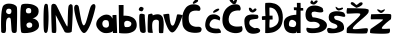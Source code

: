 SplineFontDB: 3.2
FontName: IvaninaBacic
FullName: IvaninaBacic
FamilyName: IvaninaBacic
Weight: Book
Copyright: Copyright (c) 2024, Ivanina
Version: 001.000
ItalicAngle: 0
UnderlinePosition: -100
UnderlineWidth: 50
Ascent: 800
Descent: 200
InvalidEm: 0
sfntRevision: 0x00010000
LayerCount: 2
Layer: 0 1 "Stra+AX4A-nji" 1
Layer: 1 1 "Prednji" 0
XUID: [1021 280 -1287061713 31379]
StyleMap: 0x0000
FSType: 0
OS2Version: 4
OS2_WeightWidthSlopeOnly: 0
OS2_UseTypoMetrics: 1
CreationTime: 1710495349
ModificationTime: 1710592213
PfmFamily: 17
TTFWeight: 400
TTFWidth: 5
LineGap: 90
VLineGap: 0
Panose: 2 0 5 3 0 0 0 0 0 0
OS2TypoAscent: 800
OS2TypoAOffset: 0
OS2TypoDescent: -200
OS2TypoDOffset: 0
OS2TypoLinegap: 90
OS2WinAscent: 871
OS2WinAOffset: 0
OS2WinDescent: 39
OS2WinDOffset: 0
HheadAscent: 871
HheadAOffset: 0
HheadDescent: -39
HheadDOffset: 0
OS2SubXSize: 650
OS2SubYSize: 700
OS2SubXOff: 0
OS2SubYOff: 140
OS2SupXSize: 650
OS2SupYSize: 700
OS2SupXOff: 0
OS2SupYOff: 480
OS2StrikeYSize: 49
OS2StrikeYPos: 258
OS2CapHeight: 730
OS2XHeight: 474
OS2Vendor: 'PfEd'
OS2CodePages: 00000001.00000000
OS2UnicodeRanges: 00000005.00000000.00000000.00000000
MarkAttachClasses: 1
DEI: 91125
ShortTable: cvt  2
  33
  633
EndShort
ShortTable: maxp 16
  1
  0
  24
  467
  3
  0
  0
  2
  0
  1
  1
  0
  64
  46
  0
  0
EndShort
LangName: 1033 "" "" "Regular" "FontForge 2.0 : IvaninaBacic : 16-3-2024" "" "Version 001.000"
GaspTable: 1 65535 2 0
Encoding: UnicodeBmp
UnicodeInterp: none
NameList: AGL For New Fonts
DisplaySize: -48
AntiAlias: 1
FitToEm: 0
WinInfo: 38 38 12
BeginChars: 65539 24

StartChar: .notdef
Encoding: 65536 -1 0
Width: 364
GlyphClass: 1
Flags: W
TtInstrs:
PUSHB_2
 1
 0
MDAP[rnd]
ALIGNRP
PUSHB_3
 7
 4
 0
MIRP[min,rnd,black]
SHP[rp2]
PUSHB_2
 6
 5
MDRP[rp0,min,rnd,grey]
ALIGNRP
PUSHB_3
 3
 2
 0
MIRP[min,rnd,black]
SHP[rp2]
SVTCA[y-axis]
PUSHB_2
 3
 0
MDAP[rnd]
ALIGNRP
PUSHB_3
 5
 4
 0
MIRP[min,rnd,black]
SHP[rp2]
PUSHB_3
 7
 6
 1
MIRP[rp0,min,rnd,grey]
ALIGNRP
PUSHB_3
 1
 2
 0
MIRP[min,rnd,black]
SHP[rp2]
EndTTInstrs
LayerCount: 2
Fore
SplineSet
33 0 m 1,0,-1
 33 666 l 1,1,-1
 298 666 l 1,2,-1
 298 0 l 1,3,-1
 33 0 l 1,0,-1
66 33 m 1,4,-1
 265 33 l 1,5,-1
 265 633 l 1,6,-1
 66 633 l 1,7,-1
 66 33 l 1,4,-1
EndSplineSet
Validated: 1
EndChar

StartChar: .null
Encoding: 65537 -1 1
Width: 0
GlyphClass: 1
Flags: W
LayerCount: 2
Fore
Validated: 1
EndChar

StartChar: nonmarkingreturn
Encoding: 65538 -1 2
Width: 333
GlyphClass: 1
Flags: W
LayerCount: 2
Fore
Validated: 1
EndChar

StartChar: space
Encoding: 32 32 3
Width: 400
GlyphClass: 1
Flags: W
LayerCount: 2
Fore
Validated: 1
EndChar

StartChar: A
Encoding: 65 65 4
Width: 480
GlyphClass: 1
Flags: W
LayerCount: 2
Fore
SplineSet
205 607 m 0,0,1
 284 616 284 616 286 551 c 0,2,3
 288 481 288 481 233 472 c 0,4,5
 210 468 210 468 180.5 486.5 c 128,-1,6
 151 505 151 505 152 538 c 0,7,8
 153 567 153 567 168.5 586 c 128,-1,9
 184 605 184 605 205 607 c 0,0,1
30 67 m 0,10,11
 29 64 29 64 28.5 59.5 c 128,-1,12
 28 55 28 55 29 43.5 c 128,-1,13
 30 32 30 32 34 23 c 128,-1,14
 38 14 38 14 51 7 c 128,-1,15
 64 0 64 0 84 0 c 0,16,17
 123 0 123 0 133 12 c 128,-1,18
 143 24 143 24 149 64 c 0,19,20
 153 96 153 96 150.5 145 c 128,-1,21
 148 194 148 194 152 257 c 128,-1,22
 156 320 156 320 170 347 c 0,23,24
 185 375 185 375 207.5 383 c 128,-1,25
 230 391 230 391 247.5 380 c 128,-1,26
 265 369 265 369 268 348 c 0,27,28
 274 300 274 300 278.5 225.5 c 128,-1,29
 283 151 283 151 286.5 102.5 c 128,-1,30
 290 54 290 54 293 47 c 2,31,32
 293 47 293 47 298.5 34 c 128,-1,33
 304 21 304 21 307.5 16.5 c 128,-1,34
 311 12 311 12 323 6 c 128,-1,35
 335 0 335 0 352 0 c 0,36,37
 391 0 391 0 404.5 14.5 c 128,-1,38
 418 29 418 29 419 57 c 0,39,40
 436 588 436 588 421 644 c 0,41,42
 414 672 414 672 379 695 c 128,-1,43
 344 718 344 718 297 727 c 128,-1,44
 250 736 250 736 202.5 734 c 128,-1,45
 155 732 155 732 116 709.5 c 128,-1,46
 77 687 77 687 64 647 c 0,47,48
 34 553 34 553 28.5 379 c 128,-1,49
 23 205 23 205 30 67 c 0,10,11
EndSplineSet
Validated: 41
EndChar

StartChar: B
Encoding: 66 66 5
Width: 546
GlyphClass: 1
Flags: W
LayerCount: 2
Fore
SplineSet
187 213 m 0,0,1
 183 189 183 189 194.5 165.5 c 128,-1,2
 206 142 206 142 225 134 c 0,3,4
 246 124 246 124 279.5 133 c 128,-1,5
 313 142 313 142 323 161 c 0,6,7
 333 184 333 184 331.5 204.5 c 128,-1,8
 330 225 330 225 319 238 c 0,9,10
 287 273 287 273 240.5 260.5 c 128,-1,11
 194 248 194 248 187 213 c 0,0,1
172 561 m 0,12,13
 171 497 171 497 218 492 c 0,14,15
 297 483 297 483 303 525 c 0,16,17
 315 602 315 602 273 618 c 0,18,19
 235 633 235 633 204 616.5 c 128,-1,20
 173 600 173 600 172 561 c 0,12,13
60 15 m 0,21,22
 44 41 44 41 36 203.5 c 128,-1,23
 28 366 28 366 35.5 527.5 c 128,-1,24
 43 689 43 689 66 708 c 128,-1,25
 89 727 89 727 154 730.5 c 128,-1,26
 219 734 219 734 289.5 722.5 c 128,-1,27
 360 711 360 711 419.5 674 c 128,-1,28
 479 637 479 637 488 582 c 0,29,30
 497 530 497 530 483 487.5 c 128,-1,31
 469 445 469 445 442 420.5 c 128,-1,32
 415 396 415 396 387.5 383 c 128,-1,33
 360 370 360 370 338 369 c 0,34,35
 335 369 335 369 339 368 c 2,36,37
 339 368 339 368 342 367 c 0,38,39
 472 337 472 337 496 230 c 0,40,41
 500 209 500 209 500 186 c 0,42,43
 500 120 500 120 435 74 c 128,-1,44
 370 28 370 28 289.5 12.5 c 128,-1,45
 209 -3 209 -3 139.5 -2 c 128,-1,46
 70 -1 70 -1 60 15 c 0,21,22
EndSplineSet
Validated: 33
EndChar

StartChar: I
Encoding: 73 73 6
Width: 222
GlyphClass: 1
Flags: W
LayerCount: 2
Fore
SplineSet
80 32 m 0,0,1
 62 72 62 72 63 360.5 c 128,-1,2
 64 649 64 649 88 700 c 0,3,4
 96 717 96 717 107 724.5 c 128,-1,5
 118 732 118 732 128.5 731 c 128,-1,6
 139 730 139 730 148.5 725 c 128,-1,7
 158 720 158 720 163.5 713.5 c 128,-1,8
 169 707 169 707 170 702 c 0,9,10
 193 517 193 517 188 320.5 c 128,-1,11
 183 124 183 124 164 46 c 0,12,13
 157 19 157 19 140.5 7.5 c 128,-1,14
 124 -4 124 -4 106.5 3 c 128,-1,15
 89 10 89 10 80 32 c 0,0,1
EndSplineSet
Validated: 33
EndChar

StartChar: N
Encoding: 78 78 7
Width: 594
GlyphClass: 1
Flags: W
LayerCount: 2
Fore
SplineSet
46 15 m 1,0,1
 45 28 45 28 44 51 c 128,-1,2
 43 74 43 74 40.5 140 c 128,-1,3
 38 206 38 206 36 267.5 c 128,-1,4
 34 329 34 329 32.5 405.5 c 128,-1,5
 31 482 31 482 30.5 539.5 c 128,-1,6
 30 597 30 597 32 641.5 c 128,-1,7
 34 686 34 686 38 697 c 0,8,9
 55 730 55 730 91 730 c 128,-1,10
 127 730 127 730 149 706 c 0,11,12
 159 696 159 696 202.5 608 c 128,-1,13
 246 520 246 520 293 422 c 128,-1,14
 340 324 340 324 382 243.5 c 128,-1,15
 424 163 424 163 431 163 c 0,16,17
 441 163 441 163 443 287 c 128,-1,18
 445 411 445 411 451 544 c 128,-1,19
 457 677 457 677 475 693 c 0,20,21
 505 720 505 720 514 722 c 0,22,23
 527 724 527 724 556 702 c 0,24,25
 566 695 566 695 568.5 623.5 c 128,-1,26
 571 552 571 552 567 455 c 128,-1,27
 563 358 563 358 558 262.5 c 128,-1,28
 553 167 553 167 548 100 c 2,29,-1
 543 34 l 1,30,31
 517 6 517 6 448 5.5 c 128,-1,32
 379 5 379 5 363 34 c 0,33,34
 354 51 354 51 298.5 156 c 128,-1,35
 243 261 243 261 193.5 354.5 c 128,-1,36
 144 448 144 448 143 448 c 128,-1,37
 142 448 142 448 149 335 c 128,-1,38
 156 222 156 222 158.5 124 c 128,-1,39
 161 26 161 26 147 6 c 1,40,41
 88 -10 88 -10 46 15 c 1,0,1
EndSplineSet
Validated: 33
EndChar

StartChar: V
Encoding: 86 86 8
Width: 521
GlyphClass: 1
Flags: W
LayerCount: 2
Fore
SplineSet
5 642 m 0,0,1
 9 681 9 681 31 696.5 c 128,-1,2
 53 712 53 712 77 703.5 c 128,-1,3
 101 695 101 695 113 672 c 0,4,5
 121 658 121 658 138.5 547 c 128,-1,6
 156 436 156 436 180.5 326.5 c 128,-1,7
 205 217 205 217 233 195 c 0,8,9
 259 174 259 174 292 253 c 0,10,11
 313 304 313 304 369 510 c 0,12,13
 404 639 404 639 422 669 c 0,14,15
 445 707 445 707 473.5 718.5 c 128,-1,16
 502 730 502 730 520.5 712 c 128,-1,17
 539 694 539 694 536 654 c 0,18,19
 533 620 533 620 505.5 515 c 128,-1,20
 478 410 478 410 437.5 290 c 128,-1,21
 397 170 397 170 343.5 81 c 128,-1,22
 290 -8 290 -8 245 0 c 0,23,24
 190 10 190 10 129 149 c 128,-1,25
 68 288 68 288 33.5 437 c 128,-1,26
 -1 586 -1 586 5 642 c 0,0,1
EndSplineSet
Validated: 33
EndChar

StartChar: a
Encoding: 97 97 9
Width: 583
GlyphClass: 1
Flags: W
LayerCount: 2
Fore
SplineSet
185 211 m 0,0,1
 181 234 181 234 186 260 c 128,-1,2
 191 286 191 286 213 306.5 c 128,-1,3
 235 327 235 327 272 324 c 0,4,5
 319 320 319 320 332.5 298 c 128,-1,6
 346 276 346 276 349 218 c 0,7,8
 353 148 353 148 295 136 c 0,9,10
 289 132 289 132 272.5 134 c 128,-1,11
 256 136 256 136 239 140.5 c 128,-1,12
 222 145 222 145 206.5 163.5 c 128,-1,13
 191 182 191 182 185 211 c 0,0,1
437 359 m 1,14,15
 396 458 396 458 293 460 c 0,16,17
 204 461 204 461 123 394 c 0,18,19
 37 324 37 324 31 234 c 0,20,21
 27 179 27 179 59 129 c 0,22,23
 97 69 97 69 148 36.5 c 128,-1,24
 199 4 199 4 243.5 -0.5 c 128,-1,25
 288 -5 288 -5 327.5 0.5 c 128,-1,26
 367 6 367 6 390 14 c 2,27,-1
 413 23 l 1,28,-1
 447 47 l 1,29,-1
 448 0 l 1,30,-1
 554 0 l 1,31,-1
 536 452 l 1,32,-1
 439 448 l 2,33,34
 438 447 438 447 437 359 c 1,14,15
EndSplineSet
Validated: 41
EndChar

StartChar: b
Encoding: 98 98 10
Width: 478
GlyphClass: 1
Flags: W
LayerCount: 2
Fore
SplineSet
179 150 m 1,0,1
 179 150 179 150 192 148.5 c 128,-1,2
 205 147 205 147 224.5 147 c 128,-1,3
 244 147 244 147 264.5 151 c 128,-1,4
 285 155 285 155 303.5 168.5 c 128,-1,5
 322 182 322 182 329 205 c 0,6,7
 343 249 343 249 316.5 272.5 c 128,-1,8
 290 296 290 296 249 304 c 0,9,10
 213 311 213 311 183 293.5 c 128,-1,11
 153 276 153 276 155 227 c 0,12,13
 156 199 156 199 162 179.5 c 128,-1,14
 168 160 168 160 174 155 c 2,15,-1
 179 150 l 1,0,1
27 0 m 1,16,-1
 18 699 l 1,17,18
 135 700 135 700 138 700 c 0,19,20
 139 690 139 690 139 630.5 c 128,-1,21
 139 571 139 571 138 502 c 2,22,-1
 137 433 l 1,23,24
 143 433 143 433 154 433.5 c 128,-1,25
 165 434 165 434 196.5 432.5 c 128,-1,26
 228 431 228 431 257 426 c 128,-1,27
 286 421 286 421 322.5 407.5 c 128,-1,28
 359 394 359 394 387 374.5 c 128,-1,29
 415 355 415 355 437 321 c 128,-1,30
 459 287 459 287 465 243 c 0,31,32
 475 175 475 175 456 125 c 128,-1,33
 437 75 437 75 399 49 c 128,-1,34
 361 23 361 23 313 7.5 c 128,-1,35
 265 -8 265 -8 214.5 -9.5 c 128,-1,36
 164 -11 164 -11 122 -9.5 c 128,-1,37
 80 -8 80 -8 54 -4 c 2,38,-1
 27 0 l 1,16,-1
EndSplineSet
Validated: 33
EndChar

StartChar: i
Encoding: 105 105 11
Width: 262
GlyphClass: 1
Flags: W
LayerCount: 2
Fore
SplineSet
113 542 m 0,0,1
 89 544 89 544 71.5 552.5 c 128,-1,2
 54 561 54 561 46.5 579.5 c 128,-1,3
 39 598 39 598 59 626 c 0,4,5
 70 642 70 642 83 649 c 128,-1,6
 96 656 96 656 109 653.5 c 128,-1,7
 122 651 122 651 131 647 c 128,-1,8
 140 643 140 643 150 636 c 128,-1,9
 160 629 160 629 161 629 c 0,10,11
 165 623 165 623 163 603 c 128,-1,12
 161 583 161 583 146.5 562 c 128,-1,13
 132 541 132 541 113 542 c 0,0,1
215 24 m 0,14,15
 202 4 202 4 165 1.5 c 128,-1,16
 128 -1 128 -1 95 24 c 0,17,18
 67 48 67 48 59.5 200 c 128,-1,19
 52 352 52 352 59 440 c 0,20,21
 63 489 63 489 128 481 c 0,22,23
 172 476 172 476 191 459 c 0,24,25
 196 455 196 455 194 452 c 0,26,27
 190 446 190 446 206.5 241.5 c 128,-1,28
 223 37 223 37 215 24 c 0,14,15
EndSplineSet
Validated: 33
EndChar

StartChar: n
Encoding: 110 110 12
Width: 421
GlyphClass: 1
Flags: W
LayerCount: 2
Fore
SplineSet
35 466 m 0,0,1
 114 491 114 491 128 481 c 0,2,3
 134 477 134 477 137.5 467 c 128,-1,4
 141 457 141 457 142 449 c 2,5,-1
 143 441 l 1,6,7
 143 441 143 441 149.5 443.5 c 128,-1,8
 156 446 156 446 166.5 449.5 c 128,-1,9
 177 453 177 453 191 457 c 128,-1,10
 205 461 205 461 221.5 464 c 128,-1,11
 238 467 238 467 255.5 468 c 128,-1,12
 273 469 273 469 291 466.5 c 128,-1,13
 309 464 309 464 325 458 c 128,-1,14
 341 452 341 452 356.5 439.5 c 128,-1,15
 372 427 372 427 383 409 c 0,16,17
 396 388 396 388 404 354.5 c 128,-1,18
 412 321 412 321 415 283 c 128,-1,19
 418 245 418 245 418 205 c 128,-1,20
 418 165 418 165 415.5 128 c 128,-1,21
 413 91 413 91 410.5 63 c 128,-1,22
 408 35 408 35 406 17 c 128,-1,23
 404 -1 404 -1 404 0 c 1,24,25
 404 0 404 0 386 -2 c 128,-1,26
 368 -4 368 -4 346.5 -4.5 c 128,-1,27
 325 -5 325 -5 308 0 c 0,28,29
 298 4 298 4 296 73.5 c 128,-1,30
 294 143 294 143 296.5 207.5 c 128,-1,31
 299 272 299 272 295 299 c 0,32,33
 290 318 290 318 260.5 328.5 c 128,-1,34
 231 339 231 339 196.5 329.5 c 128,-1,35
 162 320 162 320 146 288 c 0,36,37
 129 253 129 253 129 182 c 128,-1,38
 129 111 129 111 138 58 c 2,39,-1
 146 4 l 1,40,41
 57 -1 57 -1 26 16 c 0,42,43
 12 24 12 24 17 243 c 128,-1,44
 22 462 22 462 35 466 c 0,0,1
EndSplineSet
Validated: 33
EndChar

StartChar: v
Encoding: 118 118 13
Width: 428
GlyphClass: 1
Flags: W
LayerCount: 2
Fore
SplineSet
-19 464 m 1,0,1
 -17 455 -17 455 -13.5 439.5 c 128,-1,2
 -10 424 -10 424 2 379 c 128,-1,3
 14 334 14 334 27 292.5 c 128,-1,4
 40 251 40 251 60 200 c 128,-1,5
 80 149 80 149 100.5 111.5 c 128,-1,6
 121 74 121 74 146.5 46.5 c 128,-1,7
 172 19 172 19 197 15 c 0,8,9
 239 9 239 9 289 70.5 c 128,-1,10
 339 132 339 132 375.5 213.5 c 128,-1,11
 412 295 412 295 436.5 361.5 c 128,-1,12
 461 428 461 428 461 438 c 0,13,14
 461 451 461 451 400 461 c 128,-1,15
 339 471 339 471 328 460 c 0,16,17
 324 456 324 456 308.5 383.5 c 128,-1,18
 293 311 293 311 267.5 246 c 128,-1,19
 242 181 242 181 212 184 c 0,20,21
 178 187 178 187 161 256 c 128,-1,22
 144 325 144 325 138.5 397.5 c 128,-1,23
 133 470 133 470 127 475 c 0,24,25
 122 479 122 479 109.5 480 c 128,-1,26
 97 481 97 481 79 479 c 128,-1,27
 61 477 61 477 45.5 474.5 c 128,-1,28
 30 472 30 472 9.5 468.5 c 128,-1,29
 -11 465 -11 465 -19 464 c 1,0,1
EndSplineSet
Validated: 41
EndChar

StartChar: Scaron
Encoding: 352 352 14
Width: 551
GlyphClass: 1
Flags: W
LayerCount: 2
Fore
SplineSet
139 781 m 0,0,1
 124 748 124 748 152.5 731.5 c 128,-1,2
 181 715 181 715 216 711 c 0,3,4
 238 709 238 709 275.5 738.5 c 128,-1,5
 313 768 313 768 316 793 c 0,6,7
 318 809 318 809 297 813 c 0,8,9
 263 819 263 819 235 786 c 0,10,11
 230 781 230 781 226 774 c 0,12,13
 219 763 219 763 213 770.5 c 128,-1,14
 207 778 207 778 199 789.5 c 128,-1,15
 191 801 191 801 183 811 c 128,-1,16
 175 821 175 821 163.5 815 c 128,-1,17
 152 809 152 809 139 781 c 0,0,1
281 528 m 0,18,19
 464 490 464 490 458 559 c 0,20,21
 458 565 458 565 447 595 c 0,22,23
 446 599 446 599 446 600 c 0,24,25
 452 623 452 623 396 650 c 0,26,27
 310 693 310 693 213 686 c 0,28,29
 70 676 70 676 27 552 c 0,30,31
 27 551 27 551 26 549 c 0,32,33
 13 509 13 509 12.5 462 c 128,-1,34
 12 415 12 415 25.5 371 c 128,-1,35
 39 327 39 327 78 300 c 128,-1,36
 117 273 117 273 176 279 c 0,37,38
 278 289 278 289 337 243 c 0,39,40
 381 208 381 208 365 172 c 0,41,42
 342 121 342 121 222 117 c 0,43,44
 152 115 152 115 56 132 c 0,45,46
 40 135 40 135 35 112 c 0,47,48
 28 74 28 74 54 37 c 0,49,50
 60 28 60 28 68 21 c 0,51,52
 92 0 92 0 168 -3 c 128,-1,53
 244 -6 244 -6 327 9 c 128,-1,54
 410 24 410 24 477 70 c 128,-1,55
 544 116 544 116 548 183 c 0,56,57
 551 234 551 234 515.5 274.5 c 128,-1,58
 480 315 480 315 427 336.5 c 128,-1,59
 374 358 374 358 320.5 371.5 c 128,-1,60
 267 385 267 385 229 389 c 2,61,-1
 191 393 l 2,62,63
 190 395 190 395 188 399 c 128,-1,64
 186 403 186 403 180.5 415 c 128,-1,65
 175 427 175 427 172 437 c 128,-1,66
 169 447 169 447 165.5 462.5 c 128,-1,67
 162 478 162 478 164.5 488 c 128,-1,68
 167 498 167 498 172.5 510.5 c 128,-1,69
 178 523 178 523 192.5 527 c 128,-1,70
 207 531 207 531 227.5 534 c 128,-1,71
 248 537 248 537 281 528 c 0,18,19
EndSplineSet
Validated: 41
EndChar

StartChar: Zcaron
Encoding: 381 381 15
Width: 572
GlyphClass: 1
Flags: W
LayerCount: 2
Fore
SplineSet
158 764 m 0,0,1
 182 752 182 752 205 726.5 c 128,-1,2
 228 701 228 701 240 702 c 0,3,4
 245 702 245 702 264 716 c 128,-1,5
 283 730 283 730 300 744 c 2,6,-1
 316 758 l 2,7,8
 319 759 319 759 324.5 761 c 128,-1,9
 330 763 330 763 343.5 765.5 c 128,-1,10
 357 768 357 768 366.5 766.5 c 128,-1,11
 376 765 376 765 383.5 756.5 c 128,-1,12
 391 748 391 748 390 732 c 0,13,14
 388 706 388 706 349 680 c 128,-1,15
 310 654 310 654 272 641 c 2,16,-1
 234 628 l 1,17,18
 101 710 101 710 96 726 c 0,19,20
 88 751 88 751 105.5 765.5 c 128,-1,21
 123 780 123 780 158 764 c 0,0,1
1 621 m 1,22,23
 -22 501 -22 501 1 486 c 0,24,25
 8 481 8 481 166.5 490 c 128,-1,26
 325 499 325 499 331 476 c 1,27,28
 344 451 344 451 263.5 370.5 c 128,-1,29
 183 290 183 290 93 212.5 c 128,-1,30
 3 135 3 135 0 123 c 0,31,32
 -6 98 -6 98 -8 52.5 c 128,-1,33
 -10 7 -10 7 0 0 c 1,34,35
 24 -3 24 -3 138 -8.5 c 128,-1,36
 252 -14 252 -14 373.5 -13.5 c 128,-1,37
 495 -13 495 -13 500 0 c 2,38,-1
 506 13 l 2,39,40
 511 26 511 26 512 30 c 128,-1,41
 513 34 513 34 517 46 c 128,-1,42
 521 58 521 58 521.5 64.5 c 128,-1,43
 522 71 522 71 522.5 81 c 128,-1,44
 523 91 523 91 520 99 c 128,-1,45
 517 107 517 107 512 114 c 0,46,47
 505 123 505 123 448.5 119 c 128,-1,48
 392 115 392 115 328 106 c 128,-1,49
 264 97 264 97 208 95.5 c 128,-1,50
 152 94 152 94 146 108 c 0,51,52
 137 130 137 130 193.5 189 c 128,-1,53
 250 248 250 248 325 308.5 c 128,-1,54
 400 369 400 369 466 431 c 128,-1,55
 532 493 532 493 537 519 c 0,56,57
 540 533 540 533 541.5 541.5 c 128,-1,58
 543 550 543 550 542.5 558.5 c 128,-1,59
 542 567 542 567 542.5 571 c 128,-1,60
 543 575 543 575 539 580 c 128,-1,61
 535 585 535 585 534 587 c 128,-1,62
 533 589 533 589 524 592.5 c 128,-1,63
 515 596 515 596 511.5 596.5 c 128,-1,64
 508 597 508 597 494 600.5 c 128,-1,65
 480 604 480 604 474 606 c 0,66,67
 455 611 455 611 336.5 615 c 128,-1,68
 218 619 218 619 110 620 c 2,69,-1
 1 621 l 1,22,23
EndSplineSet
Validated: 41
EndChar

StartChar: scaron
Encoding: 353 353 16
Width: 498
GlyphClass: 1
Flags: W
LayerCount: 2
Fore
SplineSet
216 637 m 0,0,1
 221 611 221 611 237 593 c 128,-1,2
 253 575 253 575 267 570 c 2,3,-1
 281 564 l 1,4,5
 303 560 303 560 353 579 c 128,-1,6
 403 598 403 598 401 612 c 0,7,8
 398 630 398 630 389 634.5 c 128,-1,9
 380 639 380 639 368.5 634 c 128,-1,10
 357 629 357 629 336.5 622.5 c 128,-1,11
 316 616 316 616 298 616 c 0,12,13
 283 616 283 616 242 645 c 0,14,15
 216 664 216 664 215 650 c 0,16,17
 214 645 214 645 216 637 c 0,0,1
395 408 m 0,18,19
 431 400 431 400 446 408.5 c 128,-1,20
 461 417 461 417 456 437.5 c 128,-1,21
 451 458 451 458 445.5 470.5 c 128,-1,22
 440 483 440 483 432 496 c 0,23,24
 419 517 419 517 362 530.5 c 128,-1,25
 305 544 305 544 239.5 544 c 128,-1,26
 174 544 174 544 117 517.5 c 128,-1,27
 60 491 60 491 50 441 c 0,28,29
 41 411 41 411 43.5 385.5 c 128,-1,30
 46 360 46 360 49 341.5 c 128,-1,31
 52 323 52 323 64.5 307 c 128,-1,32
 77 291 77 291 88 280 c 128,-1,33
 99 269 99 269 116.5 259.5 c 128,-1,34
 134 250 134 250 148.5 244.5 c 128,-1,35
 163 239 163 239 182 233 c 0,36,37
 254 210 254 210 259 170 c 0,38,39
 263 136 263 136 220 118 c 0,40,41
 171 97 171 97 101 118 c 0,42,43
 48 133 48 133 25 123 c 128,-1,44
 2 113 2 113 2 88.5 c 128,-1,45
 2 64 2 64 10.5 42 c 128,-1,46
 19 20 19 20 27 11 c 0,47,48
 42 -5 42 -5 105.5 -6.5 c 128,-1,49
 169 -8 169 -8 239.5 3 c 128,-1,50
 310 14 310 14 367 42.5 c 128,-1,51
 424 71 424 71 426 110 c 0,52,53
 429 163 429 163 415 202 c 128,-1,54
 401 241 401 241 378.5 261.5 c 128,-1,55
 356 282 356 282 327 296.5 c 128,-1,56
 298 311 298 311 272.5 317 c 128,-1,57
 247 323 247 323 226.5 330 c 128,-1,58
 206 337 206 337 200 345 c 0,59,60
 157 406 157 406 196 423 c 0,61,62
 242 444 242 444 395 408 c 0,18,19
EndSplineSet
Validated: 41
EndChar

StartChar: zcaron
Encoding: 382 382 17
Width: 550
GlyphClass: 1
Flags: W
LayerCount: 2
Fore
SplineSet
180 586 m 0,0,1
 174 573 174 573 210 539 c 128,-1,2
 246 505 246 505 274 501 c 0,3,4
 292 498 292 498 318 517.5 c 128,-1,5
 344 537 344 537 361 559 c 128,-1,6
 378 581 378 581 374 588 c 0,7,8
 368 597 368 597 322 577.5 c 128,-1,9
 276 558 276 558 271 562 c 0,10,11
 258 572 258 572 221.5 584.5 c 128,-1,12
 185 597 185 597 180 586 c 0,0,1
29 468 m 1,13,14
 28 460 28 460 26 447 c 128,-1,15
 24 434 24 434 21 406.5 c 128,-1,16
 18 379 18 379 19 360.5 c 128,-1,17
 20 342 20 342 26 342 c 0,18,19
 27 342 27 342 62 342.5 c 128,-1,20
 97 343 97 343 136.5 343.5 c 128,-1,21
 176 344 176 344 219 343.5 c 128,-1,22
 262 343 262 343 291.5 341 c 128,-1,23
 321 339 321 339 324 335 c 0,24,25
 328 329 328 329 304 307.5 c 128,-1,26
 280 286 280 286 238 256 c 128,-1,27
 196 226 196 226 154.5 197 c 128,-1,28
 113 168 113 168 72 140 c 128,-1,29
 31 112 31 112 19 103 c 0,30,31
 6 93 6 93 2 48 c 128,-1,32
 -2 3 -2 3 8 0 c 0,33,34
 41 -12 41 -12 239.5 -17 c 128,-1,35
 438 -22 438 -22 478 0 c 1,36,37
 495 14 495 14 499 41.5 c 128,-1,38
 503 69 503 69 498 90 c 2,39,-1
 493 110 l 1,40,41
 303 94 303 94 296 114 c 0,42,43
 288 137 288 137 345 194.5 c 128,-1,44
 402 252 402 252 463 299.5 c 128,-1,45
 524 347 524 347 524 345 c 1,46,47
 540 453 540 453 522 466 c 0,48,49
 514 472 514 472 481 475 c 128,-1,50
 448 478 448 478 388.5 477.5 c 128,-1,51
 329 477 329 477 280 475.5 c 128,-1,52
 231 474 231 474 148.5 471.5 c 128,-1,53
 66 469 66 469 29 468 c 1,13,14
EndSplineSet
Validated: 41
EndChar

StartChar: Cacute
Encoding: 262 262 18
Width: 574
GlyphClass: 1
Flags: W
LayerCount: 2
Fore
SplineSet
296 760 m 0,0,1
 298 763 298 763 301 768.5 c 128,-1,2
 304 774 304 774 314.5 787.5 c 128,-1,3
 325 801 325 801 336 811.5 c 128,-1,4
 347 822 347 822 362 830.5 c 128,-1,5
 377 839 377 839 391 838 c 0,6,7
 414 837 414 837 422 826 c 128,-1,8
 430 815 430 815 427.5 804 c 128,-1,9
 425 793 425 793 419 786 c 0,10,11
 408 773 408 773 364 749.5 c 128,-1,12
 320 726 320 726 310 730 c 0,13,14
 290 739 290 739 296 760 c 0,0,1
421 156 m 0,15,16
 469 160 469 160 493 139 c 128,-1,17
 517 118 517 118 515 88 c 128,-1,18
 513 58 513 58 491 32 c 0,19,20
 481 20 481 20 436 11 c 128,-1,21
 391 2 391 2 329 5 c 128,-1,22
 267 8 267 8 206.5 25.5 c 128,-1,23
 146 43 146 43 98 92.5 c 128,-1,24
 50 142 50 142 39 216 c 0,25,26
 29 296 29 296 31 372.5 c 128,-1,27
 33 449 33 449 57.5 515.5 c 128,-1,28
 82 582 82 582 120 630 c 128,-1,29
 158 678 158 678 220 701 c 128,-1,30
 282 724 282 724 359 714 c 0,31,32
 459 701 459 701 481 635 c 0,33,34
 495 593 495 593 473 566 c 0,35,36
 463 552 463 552 449 554 c 0,37,38
 309 575 309 575 245 524.5 c 128,-1,39
 181 474 181 474 195 322 c 0,40,41
 199 277 199 277 218 244 c 128,-1,42
 237 211 237 211 261.5 193.5 c 128,-1,43
 286 176 286 176 317.5 166.5 c 128,-1,44
 349 157 349 157 373.5 155.5 c 128,-1,45
 398 154 398 154 421 156 c 0,15,16
EndSplineSet
Validated: 33
EndChar

StartChar: Ccaron
Encoding: 268 268 19
Width: 499
GlyphClass: 1
Flags: W
LayerCount: 2
Fore
SplineSet
329 726 m 1,0,1
 293 716 293 716 272 728 c 0,2,3
 253 739 253 739 221.5 771 c 128,-1,4
 190 803 190 803 189 823 c 0,5,6
 188 844 188 844 217.5 852.5 c 128,-1,7
 247 861 247 861 255 850 c 0,8,9
 258 847 258 847 262.5 839.5 c 128,-1,10
 267 832 267 832 272 823.5 c 128,-1,11
 277 815 277 815 281.5 807.5 c 128,-1,12
 286 800 286 800 290 795 c 128,-1,13
 294 790 294 790 295 790 c 0,14,15
 299 791 299 791 303.5 803 c 128,-1,16
 308 815 308 815 312.5 829.5 c 128,-1,17
 317 844 317 844 320 848 c 0,18,19
 338 871 338 871 370 846 c 0,20,21
 384 835 384 835 367 785.5 c 128,-1,22
 350 736 350 736 329 726 c 1,0,1
494 171 m 2,23,24
 497 171 497 171 506.5 143.5 c 128,-1,25
 516 116 516 116 510.5 79.5 c 128,-1,26
 505 43 505 43 470 24 c 0,27,28
 431 3 431 3 374.5 -2.5 c 128,-1,29
 318 -8 318 -8 255.5 6.5 c 128,-1,30
 193 21 193 21 139 54.5 c 128,-1,31
 85 88 85 88 49 153.5 c 128,-1,32
 13 219 13 219 11 306 c 0,33,34
 6 537 6 537 147 649 c 0,35,36
 236 720 236 720 341 718 c 0,37,38
 420 717 420 717 446 677 c 0,39,40
 448 675 448 675 449 672 c 0,41,42
 460 649 460 649 464 629 c 128,-1,43
 468 609 468 609 466 596.5 c 128,-1,44
 464 584 464 584 459.5 575.5 c 128,-1,45
 455 567 455 567 449.5 563.5 c 128,-1,46
 444 560 444 560 440 561 c 0,47,48
 431 563 431 563 408 564 c 128,-1,49
 385 565 385 565 343.5 558 c 128,-1,50
 302 551 302 551 265.5 532.5 c 128,-1,51
 229 514 229 514 200 467.5 c 128,-1,52
 171 421 171 421 167 354 c 0,53,54
 164 301 164 301 180.5 262 c 128,-1,55
 197 223 197 223 225.5 203.5 c 128,-1,56
 254 184 254 184 289.5 172.5 c 128,-1,57
 325 161 325 161 361 160.5 c 128,-1,58
 397 160 397 160 426.5 162 c 128,-1,59
 456 164 456 164 475 168 c 2,60,-1
 494 171 l 2,23,24
EndSplineSet
Validated: 33
EndChar

StartChar: Dcroat
Encoding: 272 272 20
Width: 530
GlyphClass: 1
Flags: W
LayerCount: 2
Fore
SplineSet
191 335 m 1,0,1
 179 136 179 136 191 134 c 0,2,3
 212 130 212 130 253 142.5 c 128,-1,4
 294 155 294 155 340.5 188 c 128,-1,5
 387 221 387 221 407.5 280 c 128,-1,6
 428 339 428 339 407 428 c 0,7,8
 389 495 389 495 359 541 c 128,-1,9
 329 587 329 587 300 604.5 c 128,-1,10
 271 622 271 622 244.5 629.5 c 128,-1,11
 218 637 218 637 202 635 c 2,12,-1
 185 633 l 1,13,-1
 188 434 l 1,14,-1
 263 434 l 1,15,-1
 266 338 l 1,16,-1
 191 335 l 1,0,1
80 0 m 1,17,-1
 83 330 l 1,18,19
 0 321 0 321 0 333 c 0,20,21
 0 335 0 335 -2 355 c 128,-1,22
 -4 375 -4 375 -4 392 c 128,-1,23
 -4 409 -4 409 0 413 c 0,24,25
 9 423 9 423 86 423 c 1,26,27
 85 444 85 444 83.5 478 c 128,-1,28
 82 512 82 512 79.5 584.5 c 128,-1,29
 77 657 77 657 79 705 c 128,-1,30
 81 753 81 753 89 752 c 0,31,32
 92 752 92 752 117 753.5 c 128,-1,33
 142 755 142 755 171 756 c 128,-1,34
 200 757 200 757 240.5 751.5 c 128,-1,35
 281 746 281 746 318 734.5 c 128,-1,36
 355 723 355 723 393 696 c 128,-1,37
 431 669 431 669 458.5 630.5 c 128,-1,38
 486 592 486 592 503.5 529 c 128,-1,39
 521 466 521 466 521 386 c 0,40,41
 521 295 521 295 496.5 225 c 128,-1,42
 472 155 472 155 433.5 115 c 128,-1,43
 395 75 395 75 348 48 c 128,-1,44
 301 21 301 21 253.5 12 c 128,-1,45
 206 3 206 3 167.5 -0.5 c 128,-1,46
 129 -4 129 -4 104 -2 c 2,47,-1
 80 0 l 1,17,-1
EndSplineSet
Validated: 33
EndChar

StartChar: cacute
Encoding: 263 263 21
Width: 454
GlyphClass: 1
Flags: W
LayerCount: 2
Fore
SplineSet
257 507 m 0,0,1
 363 549 363 549 377 579 c 0,2,3
 391 608 391 608 358 609 c 0,4,5
 316 610 316 610 264 571 c 0,6,7
 256 565 256 565 249 558 c 0,8,9
 226 537 226 537 226 523.5 c 128,-1,10
 226 510 226 510 237.5 507 c 128,-1,11
 249 504 249 504 257 507 c 0,0,1
421 8 m 128,-1,13
 415 4 415 4 389 0 c 128,-1,14
 363 -4 363 -4 323 -6.5 c 128,-1,15
 283 -9 283 -9 239 -3.5 c 128,-1,16
 195 2 195 2 153 17.5 c 128,-1,17
 111 33 111 33 80.5 64.5 c 128,-1,18
 50 96 50 96 37 146 c 128,-1,19
 24 196 24 196 38 270 c 0,20,21
 53 346 53 346 88.5 393.5 c 128,-1,22
 124 441 124 441 167 455 c 128,-1,23
 210 469 210 469 255.5 466 c 128,-1,24
 301 463 301 463 338 444 c 128,-1,25
 375 425 375 425 396 399 c 1,26,27
 405 381 405 381 404 366.5 c 128,-1,28
 403 352 403 352 397.5 332 c 128,-1,29
 392 312 392 312 392 311 c 0,30,31
 392 309 392 309 376 317.5 c 128,-1,32
 360 326 360 326 333.5 335.5 c 128,-1,33
 307 345 307 345 277 348 c 128,-1,34
 247 351 247 351 215 334.5 c 128,-1,35
 183 318 183 318 161 280 c 0,36,37
 140 243 140 243 138.5 213 c 128,-1,38
 137 183 137 183 152.5 165 c 128,-1,39
 168 147 168 147 192 133.5 c 128,-1,40
 216 120 216 120 245.5 116 c 128,-1,41
 275 112 275 112 301.5 109 c 128,-1,42
 328 106 328 106 349 110 c 0,43,44
 377 112 377 112 396.5 88 c 128,-1,45
 416 64 416 64 421.5 38 c 128,-1,12
 427 12 427 12 421 8 c 128,-1,13
EndSplineSet
Validated: 41
EndChar

StartChar: ccaron
Encoding: 269 269 22
Width: 488
GlyphClass: 1
Flags: W
LayerCount: 2
Fore
SplineSet
173 594 m 0,0,1
 181 555 181 555 205.5 535 c 128,-1,2
 230 515 230 515 263 513 c 0,3,4
 292 512 292 512 329.5 541 c 128,-1,5
 367 570 367 570 362 588 c 0,6,7
 356 607 356 607 347 611 c 128,-1,8
 338 615 338 615 320 612 c 0,9,10
 310 611 310 611 298 600.5 c 128,-1,11
 286 590 286 590 279 580 c 2,12,-1
 272 570 l 1,13,14
 231 622 231 622 218 627 c 0,15,16
 206 632 206 632 196.5 633.5 c 128,-1,17
 187 635 187 635 177.5 626.5 c 128,-1,18
 168 618 168 618 173 594 c 0,0,1
379 454 m 0,19,20
 376 454 376 454 343.5 457.5 c 128,-1,21
 311 461 311 461 279.5 463 c 128,-1,22
 248 465 248 465 206 459 c 128,-1,23
 164 453 164 453 133.5 438.5 c 128,-1,24
 103 424 103 424 81 389 c 128,-1,25
 59 354 59 354 59 303 c 0,26,27
 59 129 59 129 127.5 45 c 128,-1,28
 196 -39 196 -39 353 -11 c 0,29,30
 448 6 448 6 454 54 c 0,31,32
 457 88 457 88 418 112 c 0,33,34
 378 136 378 136 338 122 c 0,35,36
 311 113 311 113 245 155.5 c 128,-1,37
 179 198 179 198 182 255 c 128,-1,38
 185 312 185 312 215 326.5 c 128,-1,39
 245 341 245 341 354 352 c 0,40,41
 366 353 366 353 372 354 c 0,42,43
 388 356 388 356 397.5 366.5 c 128,-1,44
 407 377 407 377 409 391.5 c 128,-1,45
 411 406 411 406 408.5 420 c 128,-1,46
 406 434 406 434 397.5 444 c 128,-1,47
 389 454 389 454 379 454 c 0,19,20
EndSplineSet
Validated: 41
EndChar

StartChar: dcroat
Encoding: 273 273 23
Width: 542
GlyphClass: 1
Flags: W
LayerCount: 2
Fore
SplineSet
249 148 m 0,0,1
 183 156 183 156 167 167 c 0,2,3
 135 188 135 188 156 268 c 0,4,5
 165 303 165 303 186.5 318 c 128,-1,6
 208 333 208 333 232 329 c 128,-1,7
 256 325 256 325 278.5 312.5 c 128,-1,8
 301 300 301 300 315 283 c 0,9,10
 327 269 327 269 328.5 245 c 128,-1,11
 330 221 330 221 323 198 c 128,-1,12
 316 175 316 175 296.5 160 c 128,-1,13
 277 145 277 145 249 148 c 0,0,1
332 455 m 1,14,15
 326 455 326 455 314.5 455 c 128,-1,16
 303 455 303 455 270.5 451.5 c 128,-1,17
 238 448 238 448 209 441 c 128,-1,18
 180 434 180 434 144 419 c 128,-1,19
 108 404 108 404 82 383.5 c 128,-1,20
 56 363 56 363 38 329 c 128,-1,21
 20 295 20 295 20 252 c 0,22,23
 20 192 20 192 33.5 145.5 c 128,-1,24
 47 99 47 99 67.5 72 c 128,-1,25
 88 45 88 45 118 27 c 128,-1,26
 148 9 148 9 174.5 2.5 c 128,-1,27
 201 -4 201 -4 232.5 -5.5 c 128,-1,28
 264 -7 264 -7 281.5 -5 c 128,-1,29
 299 -3 299 -3 317 0 c 0,30,31
 322 1 322 1 326 13.5 c 128,-1,32
 330 26 330 26 331 36 c 128,-1,33
 332 46 332 46 332 48 c 1,34,35
 342 3 342 3 348 0 c 0,36,37
 351 -1 351 -1 375 -0.5 c 128,-1,38
 399 0 399 0 417.5 0.5 c 128,-1,39
 436 1 436 1 440 0 c 1,40,-1
 440 0 l 1,41,-1
 440 0 l 1,42,-1
 440 0 l 1,43,-1
 440 0 l 1,44,-1
 440 0 l 1,45,-1
 440 1 l 1,46,-1
 440 1 l 1,47,-1
 440 1 l 1,48,-1
 440 1 l 1,49,-1
 440 2 l 1,50,-1
 440 2 l 1,51,-1
 440 2 l 1,52,-1
 440 3 l 1,53,-1
 440 3 l 1,54,-1
 440 3 l 1,55,-1
 440 4 l 1,56,-1
 440 4 l 1,57,-1
 440 5 l 1,58,-1
 440 5 l 1,59,-1
 440 6 l 1,60,-1
 440 6 l 1,61,-1
 440 7 l 1,62,-1
 440 8 l 1,63,-1
 440 8 l 1,64,-1
 440 9 l 1,65,-1
 440 9 l 1,66,-1
 440 10 l 1,67,-1
 440 11 l 1,68,-1
 440 12 l 1,69,-1
 440 12 l 1,70,-1
 440 13 l 1,71,-1
 440 14 l 1,72,-1
 440 15 l 1,73,-1
 440 16 l 1,74,-1
 440 17 l 1,75,-1
 440 18 l 1,76,-1
 440 19 l 1,77,-1
 440 20 l 1,78,-1
 440 21 l 1,79,-1
 440 22 l 1,80,-1
 440 23 l 1,81,-1
 440 24 l 1,82,-1
 440 25 l 1,83,-1
 440 26 l 1,84,-1
 440 27 l 1,85,-1
 440 28 l 1,86,-1
 440 29 l 1,87,-1
 440 30 l 1,88,-1
 440 31 l 1,89,-1
 440 32 l 1,90,-1
 440 33 l 1,91,-1
 440 34 l 1,92,-1
 440 35 l 1,93,-1
 440 36 l 1,94,-1
 440 37 l 1,95,-1
 440 38 l 1,96,-1
 440 39 l 1,97,-1
 440 40 l 1,98,-1
 440 41 l 1,99,-1
 440 42 l 1,100,-1
 440 43 l 1,101,-1
 440 44 l 1,102,-1
 440 45 l 1,103,-1
 440 46 l 1,104,-1
 440 47 l 1,105,-1
 440 48 l 1,106,-1
 440 49 l 1,107,-1
 440 50 l 1,108,-1
 440 51 l 1,109,-1
 440 52 l 1,110,-1
 440 53 l 1,111,-1
 440 54 l 1,112,-1
 440 55 l 1,113,-1
 440 56 l 1,114,-1
 440 57 l 1,115,-1
 440 58 l 1,116,-1
 440 59 l 1,117,-1
 440 60 l 1,118,-1
 440 61 l 1,119,-1
 440 62 l 1,120,-1
 440 63 l 1,121,-1
 440 64 l 1,122,-1
 440 65 l 1,123,-1
 440 66 l 1,124,-1
 440 67 l 1,125,-1
 440 68 l 1,126,-1
 440 69 l 1,127,-1
 440 70 l 1,128,-1
 440 71 l 1,129,-1
 440 72 l 1,130,-1
 440 73 l 1,131,-1
 440 74 l 1,132,-1
 440 75 l 1,133,-1
 440 76 l 1,134,-1
 440 77 l 1,135,-1
 440 78 l 1,136,-1
 440 79 l 1,137,-1
 440 80 l 1,138,-1
 440 81 l 1,139,-1
 440 82 l 1,140,-1
 440 83 l 1,141,-1
 440 84 l 1,142,-1
 440 85 l 1,143,-1
 440 86 l 1,144,-1
 440 87 l 1,145,-1
 440 88 l 1,146,-1
 440 89 l 1,147,-1
 440 90 l 1,148,-1
 440 91 l 1,149,-1
 440 92 l 1,150,-1
 440 93 l 1,151,-1
 440 94 l 1,152,-1
 440 95 l 1,153,-1
 440 96 l 1,154,-1
 440 97 l 1,155,-1
 440 98 l 1,156,-1
 440 99 l 1,157,-1
 440 100 l 1,158,-1
 440 101 l 1,159,-1
 440 102 l 1,160,-1
 440 103 l 1,161,-1
 440 104 l 1,162,-1
 440 105 l 1,163,-1
 440 106 l 1,164,-1
 440 107 l 1,165,-1
 440 108 l 1,166,-1
 440 109 l 1,167,-1
 440 111 l 1,168,-1
 440 112 l 1,169,-1
 440 113 l 1,170,-1
 440 114 l 1,171,-1
 440 115 l 1,172,-1
 440 116 l 1,173,-1
 440 117 l 1,174,-1
 440 118 l 1,175,-1
 440 119 l 1,176,-1
 440 120 l 1,177,-1
 440 122 l 1,178,-1
 440 123 l 1,179,-1
 440 124 l 1,180,-1
 440 125 l 1,181,-1
 440 126 l 1,182,-1
 440 127 l 1,183,-1
 440 128 l 1,184,-1
 440 130 l 1,185,-1
 440 131 l 1,186,-1
 440 132 l 1,187,-1
 440 133 l 1,188,-1
 440 134 l 1,189,-1
 440 135 l 1,190,-1
 440 137 l 1,191,-1
 440 138 l 1,192,-1
 440 139 l 1,193,-1
 440 140 l 1,194,-1
 440 141 l 1,195,-1
 440 142 l 1,196,-1
 440 144 l 1,197,-1
 440 145 l 1,198,-1
 440 146 l 1,199,-1
 440 147 l 1,200,-1
 440 148 l 1,201,-1
 440 150 l 1,202,-1
 440 151 l 1,203,-1
 440 152 l 1,204,-1
 440 153 l 1,205,-1
 440 155 l 1,206,-1
 440 156 l 1,207,-1
 440 157 l 1,208,-1
 440 158 l 1,209,-1
 440 160 l 1,210,-1
 440 161 l 1,211,-1
 440 162 l 1,212,-1
 440 163 l 1,213,-1
 440 165 l 1,214,-1
 440 166 l 1,215,-1
 440 167 l 1,216,-1
 440 168 l 1,217,-1
 440 170 l 1,218,-1
 440 171 l 1,219,-1
 440 172 l 1,220,-1
 440 173 l 1,221,-1
 440 175 l 1,222,-1
 440 176 l 1,223,-1
 440 177 l 1,224,-1
 440 179 l 1,225,-1
 440 180 l 1,226,-1
 440 181 l 1,227,-1
 440 182 l 1,228,-1
 440 184 l 1,229,-1
 440 185 l 1,230,-1
 440 186 l 1,231,-1
 440 188 l 1,232,-1
 440 189 l 1,233,-1
 440 190 l 1,234,-1
 440 192 l 1,235,-1
 440 193 l 1,236,-1
 440 194 l 1,237,-1
 440 196 l 1,238,-1
 440 197 l 1,239,-1
 440 198 l 1,240,-1
 440 200 l 1,241,-1
 440 201 l 1,242,-1
 440 202 l 1,243,-1
 440 204 l 1,244,-1
 440 205 l 1,245,-1
 440 206 l 1,246,-1
 440 208 l 1,247,-1
 440 209 l 1,248,-1
 440 210 l 1,249,-1
 440 212 l 1,250,-1
 440 213 l 1,251,-1
 440 214 l 1,252,-1
 440 216 l 1,253,-1
 440 217 l 1,254,-1
 440 219 l 1,255,-1
 440 220 l 1,256,-1
 440 221 l 1,257,-1
 440 223 l 1,258,-1
 440 224 l 1,259,-1
 440 226 l 1,260,-1
 440 227 l 1,261,-1
 440 228 l 1,262,-1
 440 230 l 1,263,-1
 440 231 l 1,264,-1
 440 233 l 1,265,-1
 440 234 l 1,266,-1
 440 235 l 1,267,-1
 440 237 l 1,268,-1
 440 238 l 1,269,-1
 440 240 l 1,270,-1
 440 241 l 1,271,-1
 440 242 l 1,272,-1
 440 244 l 1,273,-1
 440 245 l 1,274,-1
 440 247 l 1,275,-1
 440 248 l 1,276,-1
 440 250 l 1,277,-1
 440 251 l 1,278,-1
 440 253 l 1,279,-1
 440 254 l 1,280,-1
 440 255 l 1,281,-1
 440 257 l 1,282,-1
 440 258 l 1,283,-1
 440 260 l 1,284,-1
 440 261 l 1,285,-1
 440 263 l 1,286,-1
 440 264 l 1,287,-1
 440 266 l 1,288,-1
 440 267 l 1,289,-1
 440 269 l 1,290,-1
 440 270 l 1,291,-1
 440 272 l 1,292,-1
 440 273 l 1,293,-1
 440 275 l 1,294,-1
 440 276 l 1,295,-1
 440 278 l 1,296,-1
 440 279 l 1,297,-1
 440 281 l 1,298,-1
 440 282 l 1,299,-1
 440 284 l 1,300,-1
 440 285 l 1,301,-1
 440 287 l 1,302,-1
 440 288 l 1,303,-1
 440 290 l 1,304,-1
 440 291 l 1,305,-1
 440 293 l 1,306,-1
 440 294 l 1,307,-1
 440 296 l 1,308,-1
 440 297 l 1,309,-1
 440 299 l 1,310,-1
 440 300 l 1,311,-1
 440 302 l 1,312,-1
 440 303 l 1,313,-1
 440 305 l 1,314,-1
 440 306 l 1,315,-1
 440 308 l 1,316,-1
 440 310 l 1,317,-1
 440 311 l 1,318,-1
 440 313 l 1,319,-1
 440 314 l 1,320,-1
 440 316 l 1,321,-1
 440 317 l 1,322,-1
 440 319 l 1,323,-1
 440 320 l 1,324,-1
 440 322 l 1,325,-1
 440 324 l 1,326,-1
 440 325 l 1,327,-1
 440 327 l 1,328,-1
 440 328 l 1,329,-1
 440 330 l 1,330,-1
 440 332 l 1,331,-1
 440 333 l 1,332,-1
 440 335 l 1,333,-1
 440 336 l 1,334,-1
 440 338 l 1,335,-1
 440 339 l 1,336,-1
 440 341 l 1,337,-1
 440 343 l 1,338,-1
 440 344 l 1,339,-1
 440 346 l 1,340,-1
 440 347 l 1,341,-1
 440 349 l 1,342,-1
 440 351 l 1,343,-1
 440 352 l 1,344,-1
 440 354 l 1,345,-1
 440 356 l 1,346,-1
 440 357 l 1,347,-1
 440 359 l 1,348,-1
 440 360 l 1,349,-1
 440 362 l 1,350,-1
 440 364 l 1,351,-1
 440 365 l 1,352,-1
 440 367 l 1,353,-1
 440 369 l 1,354,-1
 440 370 l 1,355,-1
 440 372 l 1,356,-1
 440 374 l 1,357,-1
 440 375 l 1,358,-1
 440 377 l 1,359,-1
 440 379 l 1,360,-1
 440 380 l 1,361,-1
 440 382 l 1,362,-1
 440 384 l 1,363,-1
 440 385 l 1,364,-1
 440 387 l 1,365,-1
 440 389 l 1,366,-1
 440 390 l 1,367,-1
 440 392 l 1,368,-1
 440 394 l 1,369,-1
 440 395 l 1,370,-1
 440 397 l 1,371,-1
 440 399 l 1,372,-1
 440 400 l 1,373,-1
 440 402 l 1,374,-1
 440 404 l 1,375,-1
 440 405 l 1,376,-1
 440 407 l 1,377,-1
 440 409 l 1,378,-1
 440 411 l 1,379,-1
 440 412 l 1,380,-1
 440 414 l 1,381,-1
 440 416 l 1,382,-1
 440 417 l 1,383,-1
 440 419 l 1,384,-1
 440 421 l 1,385,-1
 440 422 l 1,386,-1
 440 424 l 1,387,-1
 440 426 l 1,388,-1
 440 428 l 1,389,-1
 440 429 l 1,390,-1
 440 431 l 1,391,-1
 440 433 l 1,392,-1
 440 435 l 1,393,-1
 440 436 l 1,394,-1
 440 438 l 1,395,-1
 440 440 l 1,396,-1
 440 442 l 1,397,-1
 440 443 l 1,398,-1
 440 445 l 1,399,-1
 440 447 l 1,400,-1
 440 449 l 1,401,-1
 440 450 l 1,402,-1
 440 452 l 1,403,-1
 440 454 l 1,404,-1
 440 456 l 1,405,-1
 440 457 l 1,406,-1
 440 459 l 1,407,-1
 440 461 l 1,408,-1
 440 463 l 1,409,-1
 440 465 l 1,410,-1
 440 466 l 1,411,-1
 440 468 l 1,412,-1
 440 470 l 1,413,-1
 440 472 l 1,414,-1
 440 473 l 1,415,-1
 440 475 l 1,416,-1
 440 477 l 1,417,-1
 440 479 l 1,418,-1
 440 481 l 1,419,-1
 440 482 l 1,420,-1
 440 484 l 1,421,-1
 440 486 l 1,422,-1
 440 488 l 1,423,-1
 440 490 l 1,424,-1
 440 492 l 1,425,-1
 440 493 l 1,426,-1
 440 495 l 1,427,-1
 440 497 l 1,428,-1
 440 499 l 1,429,-1
 440 501 l 1,430,-1
 440 503 l 1,431,-1
 440 504 l 1,432,-1
 440 506 l 1,433,-1
 440 508 l 1,434,-1
 440 510 l 1,435,-1
 440 512 l 1,436,-1
 440 514 l 1,437,-1
 440 515 l 1,438,-1
 440 517 l 1,439,-1
 440 519 l 1,440,-1
 440 521 l 1,441,-1
 440 523 l 1,442,-1
 440 525 l 1,443,-1
 440 527 l 1,444,-1
 440 528 l 1,445,-1
 440 530 l 1,446,-1
 440 532 l 1,447,-1
 440 534 l 1,448,-1
 440 536 l 1,449,-1
 440 538 l 1,450,-1
 440 540 l 1,451,-1
 440 542 l 1,452,-1
 440 543 l 1,453,-1
 440 545 l 1,454,-1
 440 547 l 1,455,-1
 440 549 l 1,456,-1
 440 559 l 1,457,-1
 507 561 l 1,458,-1
 504 624 l 1,459,-1
 442 627 l 1,460,-1
 439 753 l 1,461,-1
 347 753 l 1,462,-1
 349 641 l 1,463,-1
 270 642 l 1,464,-1
 274 572 l 1,465,-1
 334 569 l 1,466,-1
 332 455 l 1,14,15
EndSplineSet
Validated: 37
EndChar
EndChars
EndSplineFont
